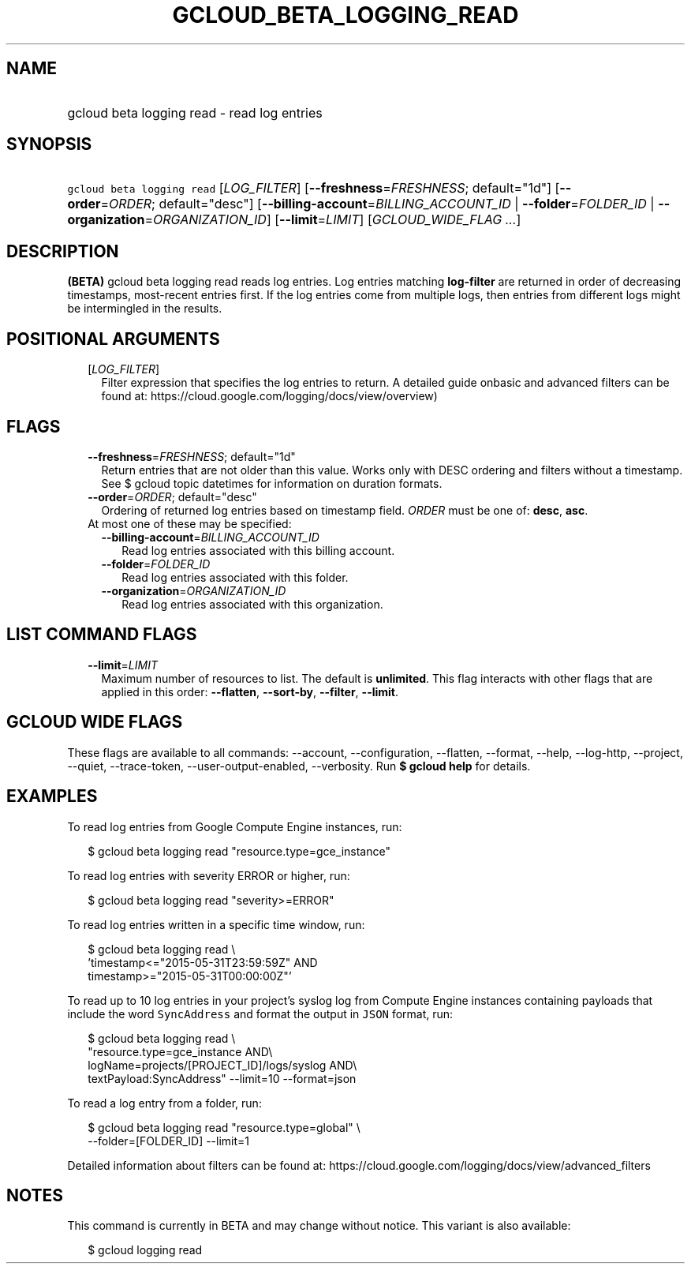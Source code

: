
.TH "GCLOUD_BETA_LOGGING_READ" 1



.SH "NAME"
.HP
gcloud beta logging read \- read log entries



.SH "SYNOPSIS"
.HP
\f5gcloud beta logging read\fR [\fILOG_FILTER\fR] [\fB\-\-freshness\fR=\fIFRESHNESS\fR;\ default="1d"] [\fB\-\-order\fR=\fIORDER\fR;\ default="desc"] [\fB\-\-billing\-account\fR=\fIBILLING_ACCOUNT_ID\fR\ |\ \fB\-\-folder\fR=\fIFOLDER_ID\fR\ |\ \fB\-\-organization\fR=\fIORGANIZATION_ID\fR] [\fB\-\-limit\fR=\fILIMIT\fR] [\fIGCLOUD_WIDE_FLAG\ ...\fR]



.SH "DESCRIPTION"

\fB(BETA)\fR gcloud beta logging read reads log entries. Log entries matching
\fBlog\-filter\fR are returned in order of decreasing timestamps, most\-recent
entries first. If the log entries come from multiple logs, then entries from
different logs might be intermingled in the results.



.SH "POSITIONAL ARGUMENTS"

.RS 2m
.TP 2m
[\fILOG_FILTER\fR]
Filter expression that specifies the log entries to return. A detailed guide
onbasic and advanced filters can be found at:
https://cloud.google.com/logging/docs/view/overview)


.RE
.sp

.SH "FLAGS"

.RS 2m
.TP 2m
\fB\-\-freshness\fR=\fIFRESHNESS\fR; default="1d"
Return entries that are not older than this value. Works only with DESC ordering
and filters without a timestamp. See $ gcloud topic datetimes for information on
duration formats.

.TP 2m
\fB\-\-order\fR=\fIORDER\fR; default="desc"
Ordering of returned log entries based on timestamp field. \fIORDER\fR must be
one of: \fBdesc\fR, \fBasc\fR.

.TP 2m

At most one of these may be specified:

.RS 2m
.TP 2m
\fB\-\-billing\-account\fR=\fIBILLING_ACCOUNT_ID\fR
Read log entries associated with this billing account.

.TP 2m
\fB\-\-folder\fR=\fIFOLDER_ID\fR
Read log entries associated with this folder.

.TP 2m
\fB\-\-organization\fR=\fIORGANIZATION_ID\fR
Read log entries associated with this organization.


.RE
.RE
.sp

.SH "LIST COMMAND FLAGS"

.RS 2m
.TP 2m
\fB\-\-limit\fR=\fILIMIT\fR
Maximum number of resources to list. The default is \fBunlimited\fR. This flag
interacts with other flags that are applied in this order: \fB\-\-flatten\fR,
\fB\-\-sort\-by\fR, \fB\-\-filter\fR, \fB\-\-limit\fR.


.RE
.sp

.SH "GCLOUD WIDE FLAGS"

These flags are available to all commands: \-\-account, \-\-configuration,
\-\-flatten, \-\-format, \-\-help, \-\-log\-http, \-\-project, \-\-quiet,
\-\-trace\-token, \-\-user\-output\-enabled, \-\-verbosity. Run \fB$ gcloud
help\fR for details.



.SH "EXAMPLES"

To read log entries from Google Compute Engine instances, run:

.RS 2m
$ gcloud beta logging read "resource.type=gce_instance"
.RE

To read log entries with severity ERROR or higher, run:

.RS 2m
$ gcloud beta logging read "severity>=ERROR"
.RE

To read log entries written in a specific time window, run:

.RS 2m
$ gcloud beta logging read \e
    'timestamp<="2015\-05\-31T23:59:59Z" AND
 timestamp>="2015\-05\-31T00:00:00Z"'
.RE

To read up to 10 log entries in your project's syslog log from Compute Engine
instances containing payloads that include the word \f5SyncAddress\fR and format
the output in \f5JSON\fR format, run:

.RS 2m
$ gcloud beta logging read \e
    "resource.type=gce_instance AND\e
 logName=projects/[PROJECT_ID]/logs/syslog AND\e
 textPayload:SyncAddress" \-\-limit=10 \-\-format=json
.RE

To read a log entry from a folder, run:

.RS 2m
$ gcloud beta logging read "resource.type=global" \e
    \-\-folder=[FOLDER_ID] \-\-limit=1
.RE

Detailed information about filters can be found at:
https://cloud.google.com/logging/docs/view/advanced_filters



.SH "NOTES"

This command is currently in BETA and may change without notice. This variant is
also available:

.RS 2m
$ gcloud logging read
.RE

